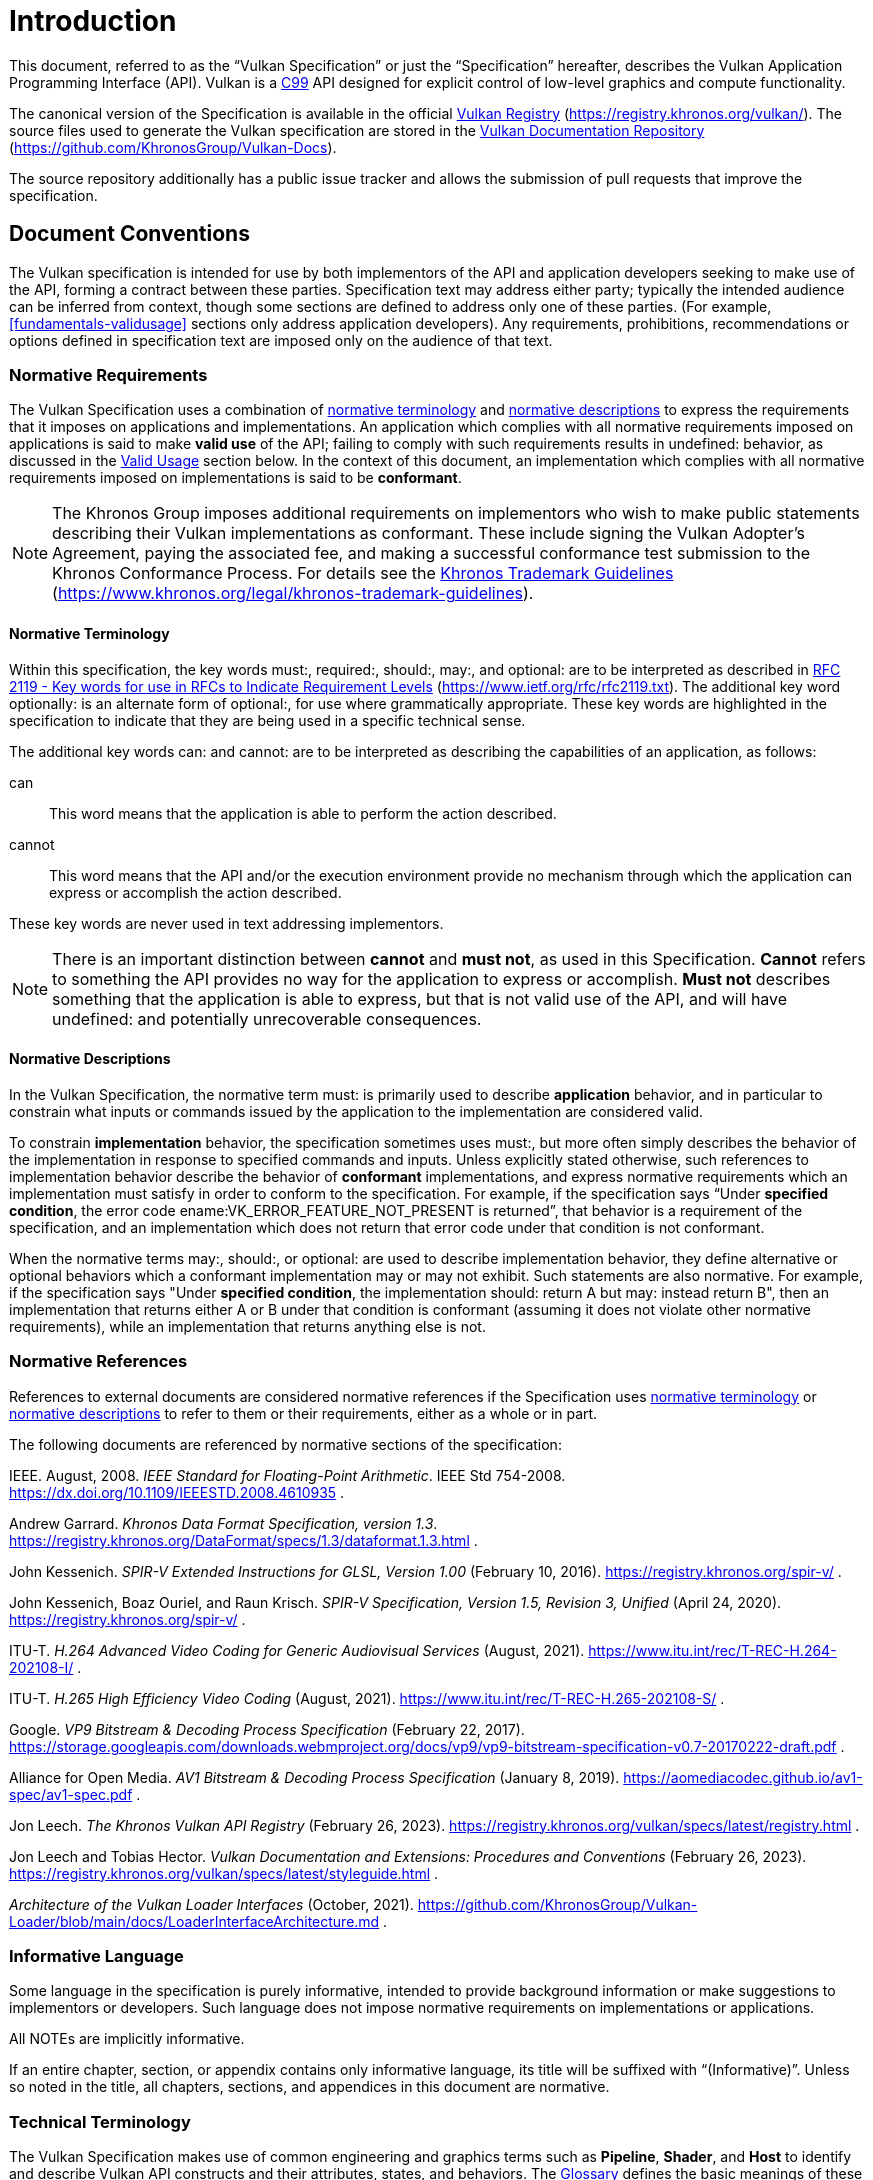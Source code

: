 // Copyright 2015-2025 The Khronos Group Inc.
//
// SPDX-License-Identifier: CC-BY-4.0

[[introduction]]
= Introduction

This document, referred to as the
ifdef::VKSC_VERSION_1_0["`Vulkan SC Specification`", ]
"`Vulkan Specification`" or just the "`Specification`" hereafter, describes
the Vulkan
ifdef::VKSC_VERSION_1_0[SC]
Application Programming Interface (API).
ifdef::VKSC_VERSION_1_0[]
"`Base Vulkan Specification`" refers to the Vulkan Specification
(https://registry.khronos.org/vulkan/) that Vulkan SC is based on.
"`Vulkan`" and "`Vulkan SC`" refer to the Vulkan SC API and "`Base Vulkan`"
refers to the Vulkan API that Vulkan SC is based on.
endif::VKSC_VERSION_1_0[]
Vulkan is a http://www.open-std.org/jtc1/sc22/wg14/www/standards[C99] API
designed for explicit control of low-level graphics and compute
functionality.

ifndef::VKSC_VERSION_1_0[]
The canonical version of the Specification is available in the official
https://registry.khronos.org/vulkan/[Vulkan Registry]
(https://registry.khronos.org/vulkan/).
The source files used to generate the Vulkan specification are stored in the
https://github.com/KhronosGroup/Vulkan-Docs[Vulkan Documentation Repository]
(https://github.com/KhronosGroup/Vulkan-Docs).
endif::VKSC_VERSION_1_0[]

ifdef::VKSC_VERSION_1_0[]
The canonical version of the Specification is available in the official
https://registry.khronos.org/vulkansc/[Vulkan SC Registry]
(https://registry.khronos.org/vulkansc/).
The source files used to generate the Vulkan SC specification are stored in
the https://github.com/KhronosGroup/VulkanSC-Docs[Vulkan SC Documentation
Repository] (https://github.com/KhronosGroup/VulkanSC-Docs).
endif::VKSC_VERSION_1_0[]
The source repository additionally has a public issue tracker and allows the
submission of pull requests that improve the specification.


ifdef::VKSC_VERSION_1_0[]
[[introduction-vulkansc-philosophy]]
== Safety Critical Philosophy

Vulkan SC {revnumber} is based on Vulkan 1.2 and, except where explicitly
noted, supports all of the same features, properties, and limits as Vulkan
1.2.

Throughout the Vulkan SC specification, changes have been made to the Base
Vulkan Specification in order to align it with safety critical use cases and
certification.
In general changes were made to meet the following categories:

  * Deterministic Execution (predictable execution times and results)
  * Robustness (error handling, removing ambiguity, clarifying undefined:
    behavior)
  * Simplification (changes made to reduce certification effort and
    challenges)

To simplify capturing the reasoning behind deviations made from the Base
Vulkan Specification, the Vulkan SC specification utilizes change
identifications to give the reader insight into why the change was made in a
concise manner.
The change identifications are captured in
<<introduction-vulkansc-change-justification-table>>.
In addition, the Vulkan SC specification contains <<vulkansc-deviations>>
which is a complete list of changes between Base Vulkan and Vulkan SC.
This is targeted at readers who are familiar with Base Vulkan and would like
to understand the differences between Vulkan SC and the Base Vulkan
specification.

Vulkan SC follows the Base Vulkan philosophy of requiring valid usage from
the application.
It is left to each implementation to determine how to ensure safe operation
with respect to invalid usage.
This may: involve determining that certain invalid usage does not pose a
safety risk, adding valid usage checks in the driver, requiring valid usage
checks in the application, or some combination of these.
Additionally, validation layers are supported during development.


[[introduction-vulkansc-change-justification-table]]
=== Change Justification Table

The following is a list of the safety critical change identifications used
to concisely capture the justification for deviations from the Base Vulkan
Specification.

.Change Justifications
[width="100%",options="header",cols="15h,~"]
|====
| Change ID     | Description
| SCID-1[[SCID-1]]      | *Deterministic behavior* - no randomness or unpredictability, always produce the same output from a given starting condition or initial state
| SCID-2[[SCID-2]]      | *Asynchronous calls* - calls initiated by the application but may not execute or use their parameter data until a later time shall be clearly defined when any parameter data is used, especially data which is passed by reference or pointer
| SCID-3[[SCID-3]]      | *Notification of change of state* - avoid the use of asynchronous events causing code to execute (i.e. callbacks) as this can cause the worst case execution time of a system to be indeterminate
| SCID-4[[SCID-4]]      | *Garbage collection methods* - avoid the use of garbage collection as this can cause the worst case execution time of a system to be indeterminate.  Avoid memory fragmentation by deleting entire buffers instead of individual items within a buffer
| SCID-5[[SCID-5]]      | *Fully testable* - all behavior of the API must be testable in a repeatable manner, consistent from test run to test run (in some cases this may mean testable by inspection)
| SCID-6[[SCID-6]]      | *Undefined behavior* - the API must behave as expected under valid input conditions, clearly document conditions that would result in 'fatal error' leaving the system in an unrecoverable state, and document conditions that would result in undefined: behavior based on invalid input
| SCID-7[[SCID-7]]      | *Unique ID* - provide a facility to return a runtime implementation unique identifier specific
to that runtime so that is may be interrogated at any time.  For example, such information could be the version number, name, date, release build number or a combination of these that is unique and comprehensible
| SCID-8[[SCID-8]]      | *Code complexity* - reducing code complexity to help facilitate certification (for example if there are multiple ways to do the same thing, potentially eliminating one or more of the alternative methods)
|====
endif::VKSC_VERSION_1_0[]


[[introduction-conventions]]
== Document Conventions

The Vulkan specification is intended for use by both implementors of the API
and application developers seeking to make use of the API, forming a
contract between these parties.
Specification text may address either party; typically the intended audience
can be inferred from context, though some sections are defined to address
only one of these parties.
(For example, <<fundamentals-validusage>> sections only address application
developers).
Any requirements, prohibitions, recommendations or options defined in
specification text are imposed only on the audience of that text.


[[introduction-normative-requirements]]

=== Normative Requirements

The Vulkan Specification uses a combination of
<<introduction-normative-terminology, normative terminology>> and
<<introduction-normative-descriptions, normative descriptions>> to express
the requirements that it imposes on applications and implementations.
An application which complies with all normative requirements imposed on
applications is said to make *valid use* of the API; failing to comply with
such requirements results in undefined: behavior, as discussed in the
<<fundamentals-validusage, Valid Usage>> section below.
In the context of this document, an implementation which complies with all
normative requirements imposed on implementations is said to be
*conformant*.

[NOTE]
====
The Khronos Group imposes additional requirements on implementors who wish
to make public statements describing their Vulkan implementations as
conformant.
These include signing the Vulkan Adopter's Agreement, paying the associated
fee, and making a successful conformance test submission to the Khronos
Conformance Process.
For details see the
https://www.khronos.org/legal/khronos-trademark-guidelines[Khronos Trademark
Guidelines] (https://www.khronos.org/legal/khronos-trademark-guidelines).
====


[[introduction-normative-terminology]]
==== Normative Terminology

Within this specification, the key words must:, required:, should:, may:,
and optional: are to be interpreted as described in
https://www.ietf.org/rfc/rfc2119.txt[RFC 2119 - Key words for use in RFCs to
Indicate Requirement Levels] (https://www.ietf.org/rfc/rfc2119.txt).
The additional key word optionally: is an alternate form of optional:, for
use where grammatically appropriate.
These key words are highlighted in the specification to indicate that they
are being used in a specific technical sense.

The additional key words can: and cannot: are to be interpreted as
describing the capabilities of an application, as follows:

can:::
This word means that the application is able to perform the action
described.

cannot:::
This word means that the API and/or the execution environment provide no
mechanism through which the application can express or accomplish the action
described.

These key words are never used in text addressing implementors.

[NOTE]
====
There is an important distinction between *cannot* and *must not*, as used
in this Specification.
*Cannot* refers to something the API provides no way for the application to
express or accomplish.
*Must not* describes something that the application is able to express, but
that is not valid use of the API, and will have undefined: and potentially
unrecoverable consequences.
====

[[introduction-normative-descriptions]]
==== Normative Descriptions

In the Vulkan Specification, the normative term must: is primarily used to
describe *application* behavior, and in particular to constrain what inputs
or commands issued by the application to the implementation are considered
valid.

To constrain *implementation* behavior, the specification sometimes uses
must:, but more often simply describes the behavior of the implementation in
response to specified commands and inputs.
Unless explicitly stated otherwise, such references to implementation
behavior describe the behavior of *conformant* implementations, and express
normative requirements which an implementation must satisfy in order to
conform to the specification.
For example, if the specification says "`Under *specified condition*, the
error code ename:VK_ERROR_FEATURE_NOT_PRESENT is returned`", that behavior
is a requirement of the specification, and an implementation which does not
return that error code under that condition is not conformant.

When the normative terms may:, should:, or optional: are used to describe
implementation behavior, they define alternative or optional behaviors which
a conformant implementation may or may not exhibit.
Such statements are also normative.
For example, if the specification says "Under *specified condition*, the
implementation should: return A but may: instead return B", then an
implementation that returns either A or B under that condition is conformant
(assuming it does not violate other normative requirements), while an
implementation that returns anything else is not.


[[introduction-normative-references]]
=== Normative References

References to external documents are considered normative references if the
Specification uses <<introduction-normative-terminology, normative
terminology>> or <<introduction-normative-descriptions, normative
descriptions>> to refer to them or their requirements, either as a whole or
in part.

The following documents are referenced by normative sections of the
specification:

[[ieee-754]]
IEEE.
August, 2008.
_IEEE Standard for Floating-Point Arithmetic_.
IEEE Std 754-2008.
https://dx.doi.org/10.1109/IEEESTD.2008.4610935 .

[[data-format]] Andrew Garrard.
_Khronos Data Format Specification, version 1.3_.
https://registry.khronos.org/DataFormat/specs/1.3/dataformat.1.3.html .

[[spirv-extended]] John Kessenich.
_SPIR-V Extended Instructions for GLSL, Version 1.00_ (February 10, 2016).
https://registry.khronos.org/spir-v/ .

[[spirv-spec]] John Kessenich, Boaz Ouriel, and Raun Krisch.
_SPIR-V Specification, Version 1.5, Revision 3, Unified_ (April 24, 2020).
https://registry.khronos.org/spir-v/ .

[[itu-t-h264]]
ITU-T.
_H.264 Advanced Video Coding for Generic Audiovisual Services_ (August,
2021).
https://www.itu.int/rec/T-REC-H.264-202108-I/ .

[[itu-t-h265]]
ITU-T.
_H.265 High Efficiency Video Coding_ (August, 2021).
https://www.itu.int/rec/T-REC-H.265-202108-S/ .

[[google-vp9]]
Google.
_VP9 Bitstream & Decoding Process Specification_ (February 22, 2017).
https://storage.googleapis.com/downloads.webmproject.org/docs/vp9/vp9-bitstream-specification-v0.7-20170222-draft.pdf .

[[aomedia-av1]]
Alliance for Open Media.
_AV1 Bitstream & Decoding Process Specification_ (January 8, 2019).
https://aomediacodec.github.io/av1-spec/av1-spec.pdf .

[[vulkan-registry]] Jon Leech.
_The Khronos Vulkan API Registry_ (February 26, 2023).
https://registry.khronos.org/vulkan/specs/latest/registry.html .

[[vulkan-styleguide]] Jon Leech and Tobias Hector.
_Vulkan Documentation and Extensions: Procedures and Conventions_ (February
26, 2023).
https://registry.khronos.org/vulkan/specs/latest/styleguide.html .

[[LoaderInterfaceArchitecture]]
_Architecture of the Vulkan Loader Interfaces_ (October, 2021).
https://github.com/KhronosGroup/Vulkan-Loader/blob/main/docs/LoaderInterfaceArchitecture.md
.

[[introduction-informative-language]]
=== Informative Language

Some language in the specification is purely informative, intended to
provide background information or make suggestions to implementors or
developers.
Such language does not impose normative requirements on implementations or
applications.

All NOTEs are implicitly informative.

If an entire chapter, section, or appendix contains only informative
language, its title will be suffixed with "`(Informative)`".
Unless so noted in the title, all chapters, sections, and appendices in this
document are normative.


[[introduction-technical-terminology]]
=== Technical Terminology

The Vulkan Specification makes use of common engineering and graphics terms
such as *Pipeline*, *Shader*, and *Host* to identify and describe Vulkan API
constructs and their attributes, states, and behaviors.
The <<glossary,Glossary>> defines the basic meanings of these terms in the
context of the Specification.
The Specification text provides fuller definitions of the terms and may
elaborate, extend, or clarify the <<glossary,Glossary>> definitions.
When a term defined in the <<glossary,Glossary>> is used in normative
language within the Specification, the definitions within the Specification
govern and supersede any meanings the terms may have in other technical
contexts (i.e. outside the Specification).


[[introduction-ratified]]
=== Ratification

_Ratification_ of a Vulkan core version or extension is a status conferred
by vote of the Khronos Board of Promoters, bringing that core version or
extension under the umbrella of the Khronos IP Rights Policy.

All Vulkan core versions and `KHR` extensions (including provisional
specifications) are ratified, as are some multi-vendor `EXT` extensions.
Ratification status of extensions is described in the <<extensions, Layers &
Extensions (Informative)>> appendix.

[NOTE]
====
Ratification status is primarily of interest to IHVs developing GPU hardware
and Vulkan implementations.
For developers, ratification does not necessarily mean that an extension is
"`better`", has a more stable API, or is more widely supported than
alternative ways of achieving that functionality.

Interactions between ratified and non-ratified extensions are not themselves
ratified.
====


